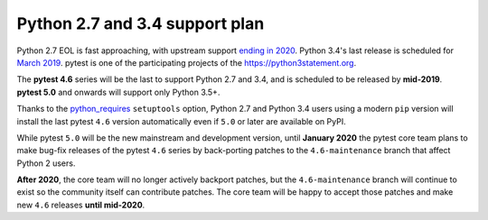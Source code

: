 Python 2.7 and 3.4 support plan
===============================

Python 2.7 EOL is fast approaching, with
upstream support `ending in 2020 <https://legacy.python.org/dev/peps/pep-0373/#id4>`__.
Python 3.4's last release is scheduled for
`March 2019 <https://www.python.org/dev/peps/pep-0429/#release-schedule>`__. pytest is one of
the participating projects of the https://python3statement.org.

The **pytest 4.6** series will be the last to support Python 2.7 and 3.4, and is scheduled
to be released by **mid-2019**. **pytest 5.0** and onwards will support only Python 3.5+.

Thanks to the `python_requires`_ ``setuptools`` option,
Python 2.7 and Python 3.4 users using a modern ``pip`` version
will install the last pytest ``4.6`` version automatically even if ``5.0`` or later
are available on PyPI.

While pytest ``5.0`` will be the new mainstream and development version, until **January 2020**
the pytest core team plans to make bug-fix releases of the pytest ``4.6`` series by
back-porting patches to the ``4.6-maintenance`` branch that affect Python 2 users.

**After 2020**, the core team will no longer actively backport patches, but the ``4.6-maintenance``
branch will continue to exist so the community itself can contribute patches. The core team will
be happy to accept those patches and make new ``4.6`` releases **until mid-2020**.

.. _`python_requires`: https://packaging.python.org/guides/distributing-packages-using-setuptools/#python-requires>
